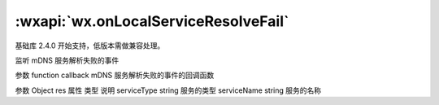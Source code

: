 :wxapi:`wx.onLocalServiceResolveFail`
==============================================

.. function:: wx.onLocalServiceResolveFail(function callback)

基础库 2.4.0 开始支持，低版本需做兼容处理。

监听 mDNS 服务解析失败的事件

参数
function callback
mDNS 服务解析失败的事件的回调函数

参数
Object res
属性	类型	说明
serviceType	string	服务的类型
serviceName	string	服务的名称
